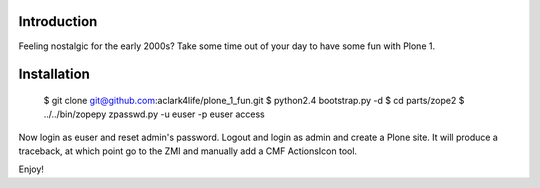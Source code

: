 
.. image:: https://github.com/aclark4life/plone_1_fun/raw/master/screenshot.png

Introduction
============

Feeling nostalgic for the early 2000s? Take some time out of your day to have
some fun with Plone 1.

Installation
============

    $ git clone git@github.com:aclark4life/plone_1_fun.git
    $ python2.4 bootstrap.py -d
    $ cd parts/zope2
    $ ../../bin/zopepy zpasswd.py -u euser -p euser access

Now login as euser and reset admin's password. Logout and login as admin and
create a Plone site. It will produce a traceback, at which point go to the ZMI
and manually add a CMF ActionsIcon tool.

Enjoy!
